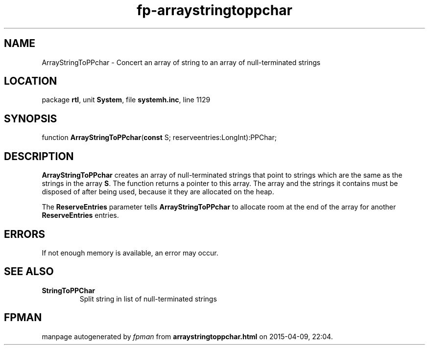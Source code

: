 .\" file autogenerated by fpman
.TH "fp-arraystringtoppchar" 3 "2014-03-14" "fpman" "Free Pascal Programmer's Manual"
.SH NAME
ArrayStringToPPchar - Concert an array of string to an array of null-terminated strings
.SH LOCATION
package \fBrtl\fR, unit \fBSystem\fR, file \fBsystemh.inc\fR, line 1129
.SH SYNOPSIS
function \fBArrayStringToPPchar\fR(\fBconst\fR S; reserveentries:LongInt):PPChar;
.SH DESCRIPTION
\fBArrayStringToPPchar\fR creates an array of null-terminated strings that point to strings which are the same as the strings in the array \fBS\fR. The function returns a pointer to this array. The array and the strings it contains must be disposed of after being used, because it they are allocated on the heap.

The \fBReserveEntries\fR parameter tells \fBArrayStringToPPchar\fR to allocate room at the end of the array for another \fBReserveEntries\fR entries.


.SH ERRORS
If not enough memory is available, an error may occur.


.SH SEE ALSO
.TP
.B StringToPPChar
Split string in list of null-terminated strings

.SH FPMAN
manpage autogenerated by \fIfpman\fR from \fBarraystringtoppchar.html\fR on 2015-04-09, 22:04.

